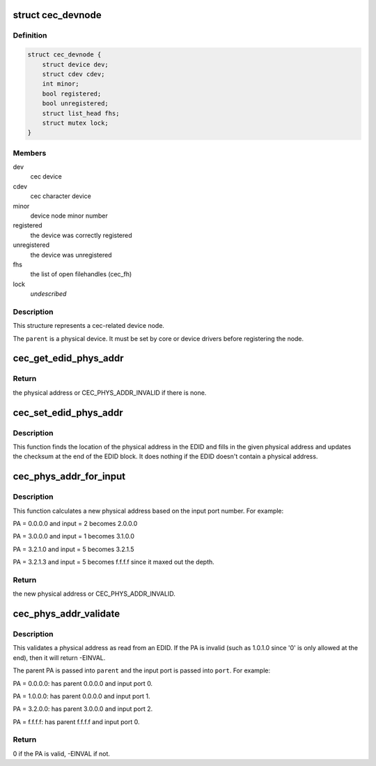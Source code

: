 .. -*- coding: utf-8; mode: rst -*-
.. src-file: include/media/cec.h

.. _`cec_devnode`:

struct cec_devnode
==================

.. c:type:: struct cec_devnode

    cec device node

.. _`cec_devnode.definition`:

Definition
----------

.. code-block:: c

    struct cec_devnode {
        struct device dev;
        struct cdev cdev;
        int minor;
        bool registered;
        bool unregistered;
        struct list_head fhs;
        struct mutex lock;
    }

.. _`cec_devnode.members`:

Members
-------

dev
    cec device

cdev
    cec character device

minor
    device node minor number

registered
    the device was correctly registered

unregistered
    the device was unregistered

fhs
    the list of open filehandles (cec_fh)

lock
    *undescribed*

.. _`cec_devnode.description`:

Description
-----------

This structure represents a cec-related device node.

The \ ``parent``\  is a physical device. It must be set by core or device drivers
before registering the node.

.. _`cec_get_edid_phys_addr`:

cec_get_edid_phys_addr
======================

.. c:function:: u16 cec_get_edid_phys_addr(const u8 *edid, unsigned int size, unsigned int *offset)

    find and return the physical address

    :param const u8 \*edid:
        pointer to the EDID data

    :param unsigned int size:
        size in bytes of the EDID data

    :param unsigned int \*offset:
        If not \ ``NULL``\  then the location of the physical address
        bytes in the EDID will be returned here. This is set to 0
        if there is no physical address found.

.. _`cec_get_edid_phys_addr.return`:

Return
------

the physical address or CEC_PHYS_ADDR_INVALID if there is none.

.. _`cec_set_edid_phys_addr`:

cec_set_edid_phys_addr
======================

.. c:function:: void cec_set_edid_phys_addr(u8 *edid, unsigned int size, u16 phys_addr)

    find and set the physical address

    :param u8 \*edid:
        pointer to the EDID data

    :param unsigned int size:
        size in bytes of the EDID data

    :param u16 phys_addr:
        the new physical address

.. _`cec_set_edid_phys_addr.description`:

Description
-----------

This function finds the location of the physical address in the EDID
and fills in the given physical address and updates the checksum
at the end of the EDID block. It does nothing if the EDID doesn't
contain a physical address.

.. _`cec_phys_addr_for_input`:

cec_phys_addr_for_input
=======================

.. c:function:: u16 cec_phys_addr_for_input(u16 phys_addr, u8 input)

    calculate the PA for an input

    :param u16 phys_addr:
        the physical address of the parent

    :param u8 input:
        the number of the input port, must be between 1 and 15

.. _`cec_phys_addr_for_input.description`:

Description
-----------

This function calculates a new physical address based on the input
port number. For example:

PA = 0.0.0.0 and input = 2 becomes 2.0.0.0

PA = 3.0.0.0 and input = 1 becomes 3.1.0.0

PA = 3.2.1.0 and input = 5 becomes 3.2.1.5

PA = 3.2.1.3 and input = 5 becomes f.f.f.f since it maxed out the depth.

.. _`cec_phys_addr_for_input.return`:

Return
------

the new physical address or CEC_PHYS_ADDR_INVALID.

.. _`cec_phys_addr_validate`:

cec_phys_addr_validate
======================

.. c:function:: int cec_phys_addr_validate(u16 phys_addr, u16 *parent, u16 *port)

    validate a physical address from an EDID

    :param u16 phys_addr:
        the physical address to validate

    :param u16 \*parent:
        if not \ ``NULL``\ , then this is filled with the parents PA.

    :param u16 \*port:
        if not \ ``NULL``\ , then this is filled with the input port.

.. _`cec_phys_addr_validate.description`:

Description
-----------

This validates a physical address as read from an EDID. If the
PA is invalid (such as 1.0.1.0 since '0' is only allowed at the end),
then it will return -EINVAL.

The parent PA is passed into \ ``parent``\  and the input port is passed into
\ ``port``\ . For example:

PA = 0.0.0.0: has parent 0.0.0.0 and input port 0.

PA = 1.0.0.0: has parent 0.0.0.0 and input port 1.

PA = 3.2.0.0: has parent 3.0.0.0 and input port 2.

PA = f.f.f.f: has parent f.f.f.f and input port 0.

.. _`cec_phys_addr_validate.return`:

Return
------

0 if the PA is valid, -EINVAL if not.

.. This file was automatic generated / don't edit.

